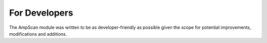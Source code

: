 For Developers
==============

The AmpScan module was written to be as developer-friendly as possible given the scope for potential improvements,
modifications and additions. 
